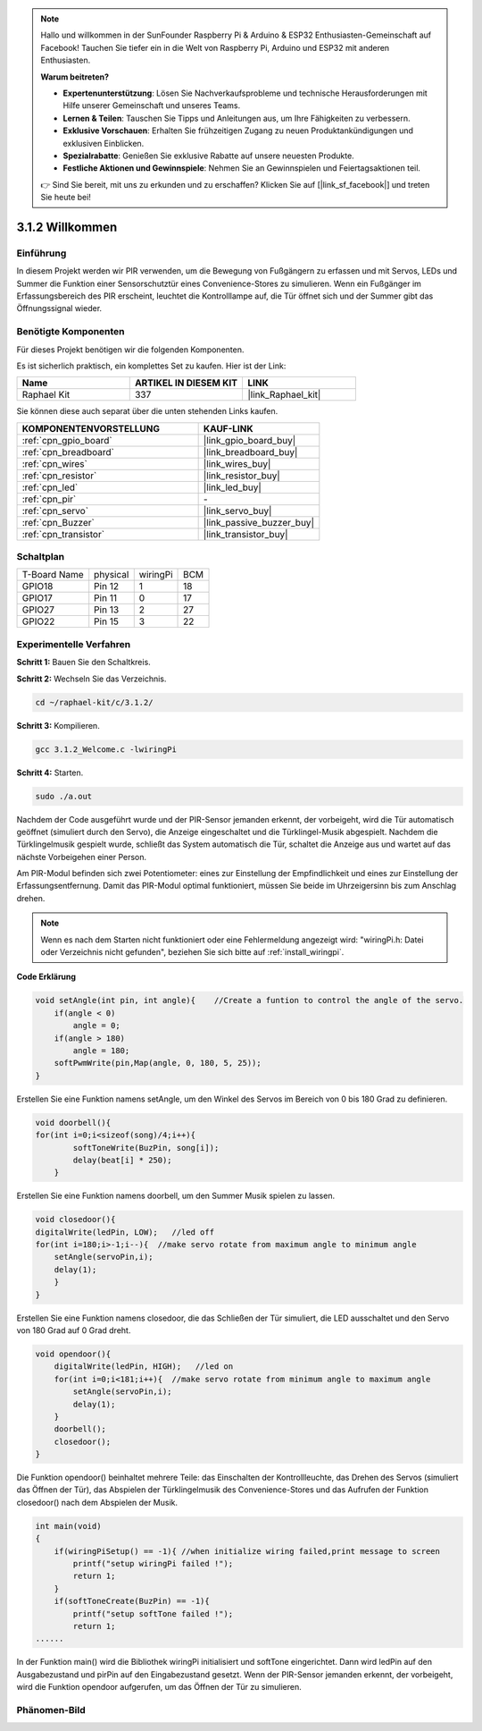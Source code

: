 .. note::

    Hallo und willkommen in der SunFounder Raspberry Pi & Arduino & ESP32 Enthusiasten-Gemeinschaft auf Facebook! Tauchen Sie tiefer ein in die Welt von Raspberry Pi, Arduino und ESP32 mit anderen Enthusiasten.

    **Warum beitreten?**

    - **Expertenunterstützung**: Lösen Sie Nachverkaufsprobleme und technische Herausforderungen mit Hilfe unserer Gemeinschaft und unseres Teams.
    - **Lernen & Teilen**: Tauschen Sie Tipps und Anleitungen aus, um Ihre Fähigkeiten zu verbessern.
    - **Exklusive Vorschauen**: Erhalten Sie frühzeitigen Zugang zu neuen Produktankündigungen und exklusiven Einblicken.
    - **Spezialrabatte**: Genießen Sie exklusive Rabatte auf unsere neuesten Produkte.
    - **Festliche Aktionen und Gewinnspiele**: Nehmen Sie an Gewinnspielen und Feiertagsaktionen teil.

    👉 Sind Sie bereit, mit uns zu erkunden und zu erschaffen? Klicken Sie auf [|link_sf_facebook|] und treten Sie heute bei!

.. _3.1.2_c_pi5:

3.1.2 Willkommen
=======================

Einführung
-------------

In diesem Projekt werden wir PIR verwenden, um die Bewegung von Fußgängern zu erfassen und mit Servos, LEDs und Summer die Funktion einer Sensorschutztür eines Convenience-Stores zu simulieren. Wenn ein Fußgänger im Erfassungsbereich des PIR erscheint, leuchtet die Kontrolllampe auf, die Tür öffnet sich und der Summer gibt das Öffnungssignal wieder.

Benötigte Komponenten
------------------------------

Für dieses Projekt benötigen wir die folgenden Komponenten.

.. image:: ../img/list_Welcome.png
    :align: center

Es ist sicherlich praktisch, ein komplettes Set zu kaufen. Hier ist der Link:

.. list-table::
    :widths: 20 20 20
    :header-rows: 1

    *   - Name
        - ARTIKEL IN DIESEM KIT
        - LINK
    *   - Raphael Kit
        - 337
        - |link_Raphael_kit|

Sie können diese auch separat über die unten stehenden Links kaufen.

.. list-table::
    :widths: 30 20
    :header-rows: 1

    *   - KOMPONENTENVORSTELLUNG
        - KAUF-LINK

    *   - :ref:`cpn_gpio_board`
        - |link_gpio_board_buy|
    *   - :ref:`cpn_breadboard`
        - |link_breadboard_buy|
    *   - :ref:`cpn_wires`
        - |link_wires_buy|
    *   - :ref:`cpn_resistor`
        - |link_resistor_buy|
    *   - :ref:`cpn_led`
        - |link_led_buy|
    *   - :ref:`cpn_pir`
        - \-
    *   - :ref:`cpn_servo`
        - |link_servo_buy|
    *   - :ref:`cpn_Buzzer`
        - |link_passive_buzzer_buy|
    *   - :ref:`cpn_transistor`
        - |link_transistor_buy|

Schaltplan
-------------------

============ ======== ======== ===
T-Board Name physical wiringPi BCM
GPIO18       Pin 12   1        18
GPIO17       Pin 11   0        17
GPIO27       Pin 13   2        27
GPIO22       Pin 15   3        22
============ ======== ======== ===

.. image:: ../img/Schematic_three_one2.png
   :align: center

Experimentelle Verfahren
----------------------------

**Schritt 1:** Bauen Sie den Schaltkreis.

.. image:: ../img/image239.png
    :align: center

**Schritt 2:** Wechseln Sie das Verzeichnis.

.. raw:: html

   <run></run>

.. code-block:: 

    cd ~/raphael-kit/c/3.1.2/

**Schritt 3:** Kompilieren.

.. raw:: html

   <run></run>

.. code-block:: 

    gcc 3.1.2_Welcome.c -lwiringPi

**Schritt 4:** Starten.

.. raw:: html

   <run></run>

.. code-block:: 

    sudo ./a.out

Nachdem der Code ausgeführt wurde und der PIR-Sensor jemanden erkennt, der vorbeigeht, wird die Tür automatisch geöffnet (simuliert durch den Servo), die Anzeige eingeschaltet und die Türklingel-Musik abgespielt. Nachdem die Türklingelmusik gespielt wurde, schließt das System automatisch die Tür, schaltet die Anzeige aus und wartet auf das nächste Vorbeigehen einer Person.

Am PIR-Modul befinden sich zwei Potentiometer: eines zur Einstellung der Empfindlichkeit und eines zur Einstellung der Erfassungsentfernung. Damit das PIR-Modul optimal funktioniert, müssen Sie beide im Uhrzeigersinn bis zum Anschlag drehen.

.. image:: ../img/PIR_TTE.png
    :width: 400
    :align: center

.. note::

    Wenn es nach dem Starten nicht funktioniert oder eine Fehlermeldung angezeigt wird: \"wiringPi.h: Datei oder Verzeichnis nicht gefunden\", beziehen Sie sich bitte auf :ref:`install_wiringpi`.

**Code Erklärung**

.. code-block:: c

    void setAngle(int pin, int angle){    //Create a funtion to control the angle of the servo.
        if(angle < 0)
            angle = 0;
        if(angle > 180)
            angle = 180;
        softPwmWrite(pin,Map(angle, 0, 180, 5, 25));   
    } 

Erstellen Sie eine Funktion namens setAngle, um den Winkel des Servos im Bereich von 0 bis 180 Grad zu definieren.

.. code-block:: c

    void doorbell(){
    for(int i=0;i<sizeof(song)/4;i++){
            softToneWrite(BuzPin, song[i]); 
            delay(beat[i] * 250);
        }

Erstellen Sie eine Funktion namens doorbell, um den Summer Musik spielen zu lassen.

.. code-block:: c

    void closedoor(){
    digitalWrite(ledPin, LOW);   //led off
    for(int i=180;i>-1;i--){  //make servo rotate from maximum angle to minimum angle
        setAngle(servoPin,i);
        delay(1);
        }
    }

Erstellen Sie eine Funktion namens closedoor, die das Schließen der Tür simuliert, die LED ausschaltet und den Servo von 180 Grad auf 0 Grad dreht.

.. code-block:: c

    void opendoor(){
        digitalWrite(ledPin, HIGH);   //led on
        for(int i=0;i<181;i++){  //make servo rotate from minimum angle to maximum angle
            setAngle(servoPin,i);
            delay(1);
        }
        doorbell();
        closedoor();
    }

Die Funktion opendoor() beinhaltet mehrere Teile: das Einschalten der Kontrollleuchte, das Drehen des Servos (simuliert das Öffnen der Tür), das Abspielen der Türklingelmusik des Convenience-Stores und das Aufrufen der Funktion closedoor() nach dem Abspielen der Musik.

.. code-block:: c

    int main(void)
    {
        if(wiringPiSetup() == -1){ //when initialize wiring failed,print message to screen
            printf("setup wiringPi failed !");
            return 1;
        }
        if(softToneCreate(BuzPin) == -1){
            printf("setup softTone failed !");
            return 1;
    ......

In der Funktion main() wird die Bibliothek wiringPi initialisiert und softTone eingerichtet. Dann wird ledPin auf den Ausgabezustand und pirPin auf den Eingabezustand gesetzt. Wenn der PIR-Sensor jemanden erkennt, der vorbeigeht, wird die Funktion opendoor aufgerufen, um das Öffnen der Tür zu simulieren.

Phänomen-Bild
--------------------

.. image:: ../img/image240.jpeg
   :align: center
